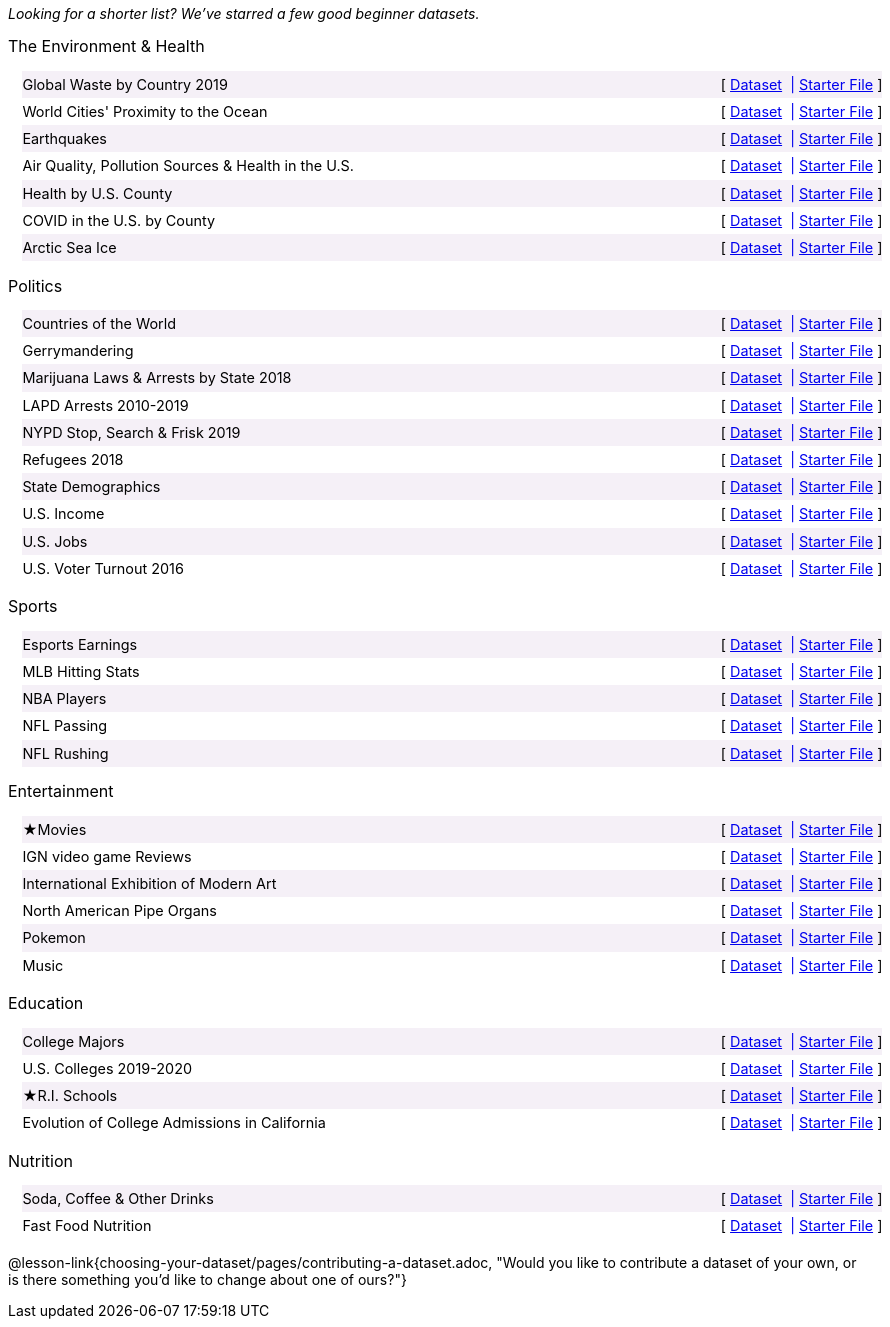 ++++
<style>

/*
* Two Column Layout that spans page width, using DT and DD tags
* Every other row is shaded for readability
*/
.TwoColumnDD_DT dl {width: 100%; clear: both; overflow: hidden; padding-left: 1em;}
.TwoColumnDD_DT dl > * {padding: 0; margin: 0; float: left; width: 50%; clear: left; line-height:1.7rem;}
.TwoColumnDD_DT dd {float: right; text-align: right; clear: none;}
.TwoColumnDD_DT dd * {display: inline; }
.TwoColumnDD_DT dd::before {content: '['; }
.TwoColumnDD_DT dd::after  {content: ']'; }
.TwoColumnDD_DT dd a:first-child::after {
  content:            '  |';
  white-space:        pre-wrap;
  display:            inline-block;
 }
 .TwoColumnDD_DT dl > *:nth-of-type(odd){ background: #75328912;}

.TwoColumnDD_DT * { font-size: 0.9rem !important; font-weight: normal; }
.TwoColumnDD_DT strong {
  font-size: 1rem !important;
  font-weight: normal;
}
</style>
++++
_Looking for a shorter list? We've starred a few good beginner datasets._

[.TwoColumnDD_DT]
--
*The Environment & Health*

Global Waste by Country 2019::
  link:https://docs.google.com/spreadsheets/d/1TOzs9GqIJIF9P6LVsGnt3Q6rueG43CYKQMoJrigJy-c/[Dataset, window="_blank"]
  link:https://code.pyret.org/editor#share=1rWg-U4qVekuCm6Xmat_MRUYnm4oRbfgj&v=4d870d2[Starter File, window="_blank"]
World Cities' Proximity to the Ocean::
  link:https://docs.google.com/spreadsheets/d/166F2V0uPtAIiU4BkITu8pDmU2hnPIWJaM3yDoOHyon0/[Dataset, window="_blank"]
  link:https://code.pyret.org/editor#share=1dEeuJc63w6HIzDJZxKvDvf1rpmmuM_kH&v=4d870d2[Starter File, window="_blank"]
Earthquakes::
  link:https://docs.google.com/spreadsheets/d/1ffJpn6BlAzN51XFd9nZ_CcTUmNqkp1DoNMOcn3ebcIk/[Dataset, window="_blank"]
  link:https://code.pyret.org/editor#share=1RDyymmQoINVzOL2U-RPYoqjj8AVbgk6l&v=4d870d2[Starter File, window="_blank"]
Air Quality, Pollution Sources & Health in the U.S.::
  link:https://docs.google.com/spreadsheets/d/1IWfFqS3Lrpj43rH1BwXeUmNm452rlU9_n07bWpxpv9U/[Dataset, window="_blank"]
  link:https://code.pyret.org/editor#share=1mNfBW33tYv10GEbu3dxDz0u9WPjDo_dd&v=4d870d2[Starter File, window="_blank"]
Health by U.S. County::
  link:https://docs.google.com/spreadsheets/d/1iMsqeVJz0h28mk79N6rlkcU1BWqaeKDGF6APh4L9sdM/[Dataset, window="_blank"]
  link:https://code.pyret.org/editor#share=1QwETh1l5XTfkKUsvCJX1O9Zsh6vziLCH&v=4d870d2[Starter File, window="_blank"]
COVID in the U.S. by County::
  link:https://docs.google.com/spreadsheets/d/12RKQIJEKl6768IjgccSokrg1sWXOEAHDoP71x4c1294/[Dataset, window="_blank"]
  link:https://code.pyret.org/editor#share=1KxmCHYKBX2SZ5RcdzOLQIh3JQk3kHPJm&v=4d870d2[Starter File, window="_blank"]
Arctic Sea Ice::
  link:https://docs.google.com/spreadsheets/d/1gg8qh72MrW-GZ5_vB8scCYlgDRGfGMAqv_9Sofsf9gs/[Dataset, window="_blank"]
  link:https://code.pyret.org/editor#share=1HNMpsmhz9Uk8ag_35UATFeRM87VaVEQP&v=4d870d2[Starter File, window="_blank"]
--

[.TwoColumnDD_DT]
--
*Politics*

Countries of the World::
  link:https://docs.google.com/spreadsheets/d/19VoYxPw0tmuSViN1qFIkyUoepjNSRsuQCe0TZZDmrZs[Dataset, window="_blank"]
  link:https://code.pyret.org/editor#share=1fMvcvibNy2B2RQXL56TeQUFdje7MlmK1&v=4d870d2[Starter File, window="_blank"]
Gerrymandering::
  link:https://docs.google.com/spreadsheets/d/1L7hf0llI8dl8okVuat2fa1K4lqD5O301IFPi81vG7fc/[Dataset, window="_blank"]
  link:https://code.pyret.org/editor#share=1cmUksKldanxNmUGMlpV2pqbfnM0960s6&v=4d870d2[Starter File, window="_blank"]
Marijuana Laws & Arrests by State 2018::
  link:https://docs.google.com/spreadsheets/d/1TB0Lj88IH1bdAAKAxwsFMW-x-B-JtnLate4ArmSWDzk/[Dataset, window="_blank"]
  link:https://code.pyret.org/editor#share=1vDliF5FMSBCCa1adSRYB1usUI2aqEbel&v=4d870d2[Starter File, window="_blank"]
LAPD Arrests 2010-2019::
  link:https://docs.google.com/spreadsheets/d/1FqfDZAFdK7ZwegotvkTRgRfo30N2S3IqhDb1-WTwOjE/edit?usp=sharing[Dataset, window="_blank"]
  link:https://code.pyret.org/editor#share=19HBPnCj_pp_O0h7rmmiU-KvD2NhPWvtJ&v=4d870d2[Starter File, window="_blank"]
NYPD Stop, Search & Frisk 2019::
  link:https://docs.google.com/spreadsheets/d/1XrJPOeIJCavRjP1nHbWYKcGo79dO-x_XidLplJabGko/[Dataset, window="_blank"]
  link:https://code.pyret.org/editor#share=1SITc_QPYR23XQTHhpvalWq7dGlj2lHBP&v=4d870d2[Starter File, window="_blank"]
Refugees 2018::
  link:https://docs.google.com/spreadsheets/d/1mDSr7CcpSO4aL-iV2oEfYLecssvis2Je6hN3vsomYuc/[Dataset, window="_blank"]
  link:https://code.pyret.org/editor#share=144kvFXVhg9wP1S9Y805s7ra3p1srsAqn&v=4d870d2[Starter File, window="_blank"]
State Demographics::
  link:https://docs.google.com/spreadsheets/d/14fRmjAiCqGNI5Zr5kGSDjMavln7ILqhSX3N3zGd8CAU[Dataset, window="_blank"]
  link:https://code.pyret.org/editor#share=1PY1EExkctIlfdLjk6ysTfRUDrMCkaX7-&v=4d870d2[Starter File, window="_blank"]
U.S. Income::
  link:https://docs.google.com/spreadsheets/u/1/d/1rV7-XhGUbJCLPXcwZb1TNO9hEdDQ9bZq6lFByg_ORtQ[Dataset, window="_blank"]
  link:https://code.pyret.org/editor#share=1s2OVEM50wKaCXNsOEOhYO81EeODdlDSn&v=4d870d2[Starter File, window="_blank"]
U.S. Jobs::
  link:https://docs.google.com/spreadsheets/d/1fAzyoVgtSMl9ja-JMpou_Y5RRyoTOPh2umR_mkJYQyU/[Dataset, window="_blank"]
  link:https://code.pyret.org/editor#share=1WoThD6x0wt-g5_QrNpaA6Q0iv07Tn29O&v=4d870d2[Starter File, window="_blank"]
U.S. Voter Turnout 2016::
  link:https://docs.google.com/spreadsheets/d/1uhnZVz9OFsnI8rNpdIiw5ZcxnstaKMAE8BQ285KZxfQ/[Dataset, window="_blank"]
  link:https://code.pyret.org/editor#share=1QaAF0p4TA9K7qT25e1_Z9WhJ18Qxh0ts&v=4d870d2[Starter File, window="_blank"]
--

[.TwoColumnDD_DT]
--
*Sports*

Esports Earnings::
  link:https://docs.google.com/spreadsheets/d/1SqK3BP-RKrN9adFQz2XvZUMHCAPsm530XT1hC96L6w0/[Dataset, window="_blank"]
  link:https://code.pyret.org/editor#share=1-toK_QHrso5r0rtioPJRGX0CW8IZvXKh&v=4d870d2[Starter File, window="_blank"]
MLB Hitting Stats::
  link:https://docs.google.com/spreadsheets/d/1svCf5aGzV6wdrJBdA30ZGgIxm2jNgLOs72MoukacpBE/[Dataset, window="_blank"]
  link:https://code.pyret.org/editor#share=1Wb6rqufTOo50HKAFNwX4154ZIZFrKFyK&v=4d870d2[Starter File, window="_blank"]
NBA Players::
  link:https://docs.google.com/spreadsheets/d/1NQbLNeV5ezuAJnLNirVOb9ls8Firk4YXLzksG5RaUgA/[Dataset, window="_blank"]
  link:https://code.pyret.org/editor#share=1PDq_qoDzgCPijG6Tx_Kx-ayOf7SSg-_a&v=4d870d2[Starter File, window="_blank"]
NFL Passing::
  link:https://docs.google.com/spreadsheets/d/1tpHZdUZQ0Fzuy1G1qqPPoKS0p6PkG3hb_P_013kcVIo/[Dataset, window="_blank"]
  link:https://code.pyret.org/editor#share=1qsgVplNuYedt3RQroFaz14Nuln6pWXHZ&v=4d870d2[Starter File, window="_blank"]
NFL Rushing::
  link:https://docs.google.com/spreadsheets/d/1o8d0k46L8mkIIIpgYHXtMLxDzjXE6l1epN5tWLHyG6o/[Dataset, window="_blank"]
  link:https://code.pyret.org/editor#share=1peFCTRSeW-uYGJl_rggjsDCBlturJrfH&v=4d870d2[Starter File, window="_blank"]
--

[.TwoColumnDD_DT]
--
*Entertainment*

★Movies::
  link:https://docs.google.com/spreadsheets/d/1xd1Egg6x3ZmqzsqQodNvxfSyhLgVnX2bJtQt8hzVjo0/[Dataset, window="_blank"]
  link:https://code.pyret.org/editor#share=19yjdA8wp5JjQ3SSd8msYw3twlowZmYv3&v=4d870d2[Starter File, window="_blank"]
IGN video game Reviews::
  link:https://docs.google.com/spreadsheets/d/1Ss221kjz2WJUsTlxK7TcnsXLPoSbnfUKv-JP8gCiGRw[Dataset, window="_blank"]
  link:https://code.pyret.org/editor#share=10ESiO_Faq_J1t9DHvVCFlb38mViuaXjP&v=4d870d2[Starter File, window="_blank"]
International Exhibition of Modern Art::
  link:https://docs.google.com/spreadsheets/d/108ZnfCy3V2WkpSmjYpane6gmogM3EtBLL1sD-9h0Acc/[Dataset, window="_blank"]
  link:https://code.pyret.org/editor#share=1Z20CcVVXI_TooU0OKpiPJQZFfJvm9368&v=4d870d2[Starter File, window="_blank"]
North American Pipe Organs::
  link:https://docs.google.com/spreadsheets/d/1IlR9rvo4gQzcynhj4rjf_6mm2gwt5bl34j-__PgL7L0/[Dataset, window="_blank"]
  link:https://code.pyret.org/editor#share=1sIKEAI0O52bHY1d4kRPB-TX8k_UW60rC&v=4d870d2[Starter File, window="_blank"]
Pokemon::
  link:https://docs.google.com/spreadsheets/d/1_1bRpw5I-wOnXaQrCyaQGhvSwCWpZciFHnwExfi04qU/[Dataset, window="_blank"]
  link:https://code.pyret.org/editor#share=1208bItzCooEk1NxsmufuBc8RDaDZJeMk&v=4d870d2[Starter File, window="_blank"]
Music::
  link:https://docs.google.com/spreadsheets/d/13OFoNwVJZiKr1fWjKO912lr2RXxUiCakNJmeZT4JzHE/edit?usp=sharing[Dataset, window="_blank"]
  link:https://code.pyret.org/editor#share=1o-8ev66v15mHPh41poei1QN2JC08zuWR&v=4d870d2[Starter File, window="_blank"]
--

[.TwoColumnDD_DT]
--
*Education*

College Majors::
  link:https://docs.google.com/spreadsheets/d/1wIpbDIBQMjAwaLGNK-e5snmzui0DuWFdrkoSNVv9m5c/[Dataset, window="_blank"]
  link:https://code.pyret.org/editor#share=1bKt8NHn0_3sazT3cbadTJr0ArPC8Y8g5&v=4d870d2[Starter File, window="_blank"]
U.S. Colleges 2019-2020::
  link:https://docs.google.com/spreadsheets/d/1_gUN2vm1q3ifckJhah6TKllJuDwsnWcMTwJUcp2SaxA/edit[Dataset, window="_blank"]
  link:https://code.pyret.org/editor#share=15nvRu8jvA6Pff-INCLJ4YM7OWjC8jscd&v=4d870d2[Starter File, window="_blank"]
★R.I. Schools::
  link:https://docs.google.com/spreadsheets/d/1XeeyAuF_mtpeCw2HVCKjvwW1rreNvztoQ3WeBlEaDl0/[Dataset, window="_blank"]
  link:https://code.pyret.org/editor#share=1Rd9vD1nMDClj5bYugkB2KRLXRC91a0ES&v=4d870d2[Starter File, window="_blank"]
Evolution of College Admissions in California::
  link:https://docs.google.com/spreadsheets/d/16U0kPYf8u-bPWOkF805zGRAYpSnCWbMHFTpWxPvXh7Q/[Dataset, window="_blank"]
  link:https://code.pyret.org/editor#share=1Nngcq_zViiCwHhLZRbwcuOFP3ciuhPH_&v=4d870d2[Starter File, window="_blank"]
--

[.TwoColumnDD_DT]
--
*Nutrition*

Soda, Coffee & Other Drinks::
  link:https://docs.google.com/spreadsheets/d/1QcPosMRFMrgayav6W3SfRjdtCn5oF_CSvoJPMmA2fJM/[Dataset, window="_blank"]
  link:https://code.pyret.org/editor#share=1WUoFn-LW5ydh-MUR-H3mnE6fB-AJGBKk&v=4d870d2[Starter File, window="_blank"]
Fast Food Nutrition::
  link:https://docs.google.com/spreadsheets/d/12yhGT-p1yMXXig27pvMEkC_E5a3tLRlXA1sXopHgwzI/[Dataset, window="_blank"]
  link:https://code.pyret.org/editor#share=1Y9weMFNHfmLB0wHr09Am0F298-OYQA-G&v=4d870d2[Starter File, window="_blank"]
--

@lesson-link{choosing-your-dataset/pages/contributing-a-dataset.adoc, "Would you like to contribute a dataset of your own, or is there something you'd like to change about one of ours?"}
